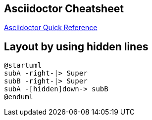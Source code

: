 == Asciidoctor Cheatsheet

https://asciidoctor.org/docs/asciidoc-syntax-quick-reference[Asciidoctor Quick Reference]

== Layout by using hidden lines

----
@startuml
subA -right-|> Super
subB -right-|> Super
subA -[hidden]down-> subB
@enduml
----
